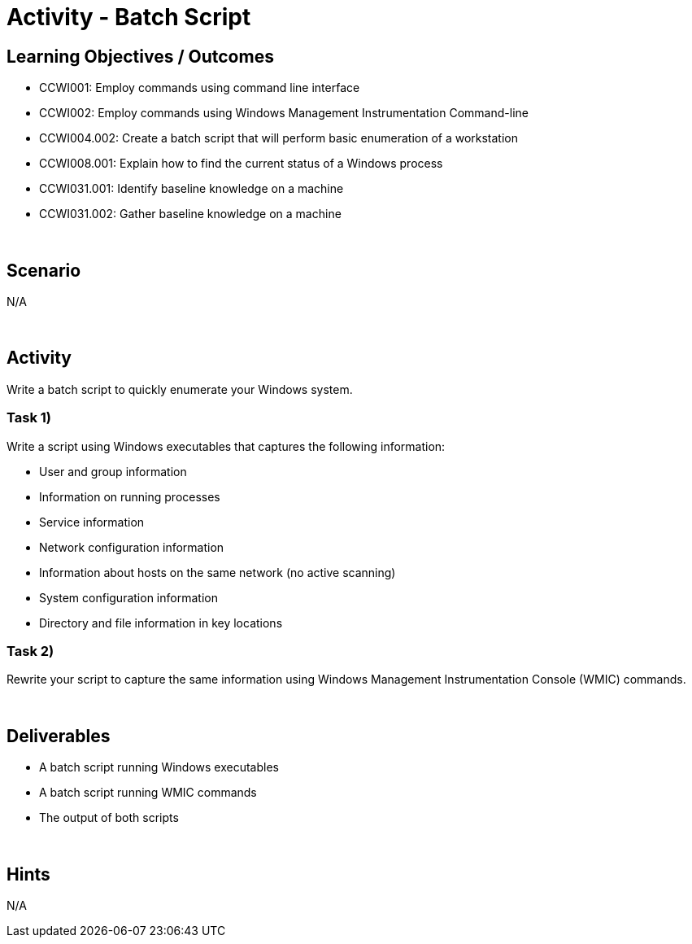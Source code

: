 :doctype: book
:stylesheet: ../../cctc.css

= Activity - Batch Script
:doctype: book
:source-highlighter: coderay
:listing-caption: Listing
// Uncomment next line to set page size (default is Letter)
//:pdf-page-size: A4

== Learning Objectives / Outcomes
[square]
* CCWI001: Employ commands using command line interface
* CCWI002: Employ commands using Windows Management Instrumentation Command-line
* CCWI004.002: Create a batch script that will perform basic enumeration of a workstation
* CCWI008.001: Explain how to find the current status of a Windows process
* CCWI031.001: Identify baseline knowledge on a machine
* CCWI031.002: Gather baseline knowledge on a machine

{empty} +

== Scenario
N/A

{empty} +

== Activity

Write a batch script to quickly enumerate your Windows system.

=== Task 1)
Write a script using Windows executables that captures the following information:

[square]
* User and group information
* Information on running processes
* Service information
* Network configuration information
* Information about hosts on the same network (no active scanning)
* System configuration information
* Directory and file information in key locations

=== Task 2)
Rewrite your script to capture the same information using Windows Management Instrumentation Console (WMIC) commands.

{empty} +

== Deliverables
[square]
* A batch script running Windows executables
* A batch script running WMIC commands
* The output of both scripts 

{empty} +

== Hints
N/A
